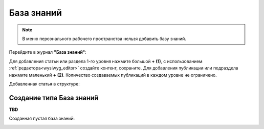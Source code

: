 База знаний
==============

.. _wiki_base:

.. note:: 

    В меню персонального рабочего пространства нельзя добавить базу знаний.

Перейдите в журнал **"База знаний"**:

.. image:: _static/wiki/wiki_1.png
       :width: 700
       :align: center

Для добавления статьи или раздела 1-го уровня нажмите большой **+** **(1)**, с использованием :ref:`редактора<wysiwyg_editor>` создайте контент, сохраните. Для добавления публикации или подраздела  нажмите маленький **+** **(2)**. Количество создаваемых публикаций в каждом уровне не ограничено.

.. image:: _static/wiki/wiki_2.png
       :width: 600
       :align: center

Добавленная статья в структуре:

.. image:: _static/wiki/wiki_3.png
       :width: 600
       :align: center

Создание типа База знаний
---------------------------

**TBD**

Созданная пустая база знаний:

.. image:: _static/wiki/wiki_blank.png
       :width: 600
       :align: center